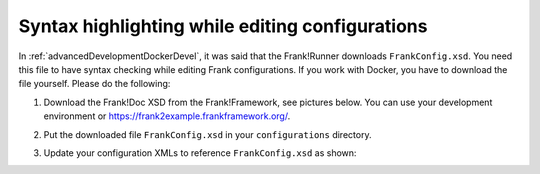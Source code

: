 Syntax highlighting while editing configurations
================================================

In :ref:`advancedDevelopmentDockerDevel`, it was said that the Frank!Runner downloads ``FrankConfig.xsd``. You need this file to have syntax checking while editing Frank configurations. If you work with Docker, you have to download the file yourself. Please do the following:

1. Download the Frank!Doc XSD from the Frank!Framework, see pictures below. You can use your development environment or https://frank2example.frankframework.org/.

   .. image:: ./clickFrankDoc.jpg

   .. image:: ./downloadXsd.jpg

2. Put the downloaded file ``FrankConfig.xsd`` in your ``configurations`` directory.
3. Update your configuration XMLs to reference ``FrankConfig.xsd`` as shown:

   .. include:: ../../snippets/Frank2DockerDevel/v520/refFrankConfigXsd.txt
